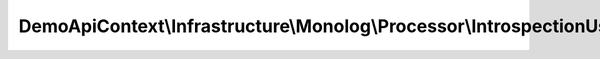 ------------------------------------------------------------------------------
DemoApiContext\\Infrastructure\\Monolog\\Processor\\IntrospectionUserProcessor
------------------------------------------------------------------------------

.. php:namespace: DemoApiContext\\Infrastructure\\Monolog\\Processor

.. php:class:: IntrospectionUserProcessor

    .. php:attr:: token_storage

        protected TokenStorageInterface

    .. php:method:: processRecord($record)

        :param $record:

    .. php:method:: __construct(TokenStorageInterface $token_storage)

        Constructor.

        :type $token_storage: TokenStorageInterface
        :param $token_storage:

    .. php:method:: isAnonymousToken()

        Return if yes or no the user is anonymous token.

        :returns: boolean

    .. php:method:: isUsernamePasswordToken()

        Return if yes or no the user is UsernamePassword token.

        :returns: boolean

    .. php:method:: getUser()

        Return the connected user entity.

        :returns: UserInterface

    .. php:method:: getToken()

        Return the token object.

        :returns: UsernamePasswordToken
